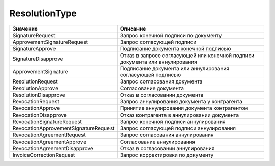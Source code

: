 ResolutionType
==============


===================================== ============================================================================
Значение                              Описание
===================================== ============================================================================
SignatureRequest                      Запрос конечной подписи по документу
ApprovementSignatureRequest           Запрос согласующей подписи
SignatureApprove                      Подписание документа конечной подписью
SignatureDisapprove                   Отказ в запросе согласующей или конечной подписи документа или аннулирования
ApprovementSignature                  Подписание документа или аннулирования согласующей подписью
ResolutionRequest                     Запрос согласования документа
ResolutionApprove                     Согласование документа
ResolutionDisapprove                  Отказ в согласовании документа
RevocationRequest                     Запрос аннулирования документа у контрагента
RevocationApprove                     Принятие аннулирования документа контрагентом
RevocationDisapprove                  Отказ контрагента в аннулировании документа
RevocationSignatureRequest            Запрос конечной подписи аннулирования
RevocationApprovementSignatureRequest Запрос согласующей подписи аннулирования
RevocationAgreementRequest            Запрос согласования аннулирования
RevocationAgreementApprove            Согласование аннулирования
RevocationAgreementDisapprove         Отказ в согласовании аннулирования
InvoiceCorrectionRequest              Запрос корректировки по документу
===================================== ============================================================================
